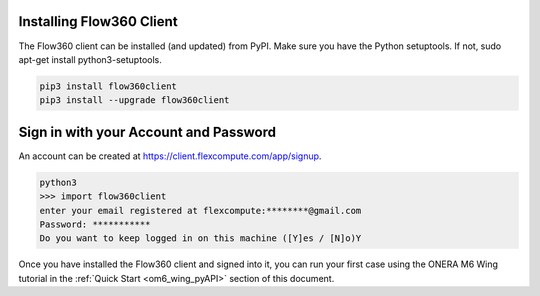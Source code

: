 Installing Flow360 Client
*************************

The Flow360 client can be installed (and updated) from PyPI.  Make sure you have the Python setuptools.  If not, sudo apt-get install python3-setuptools.

.. code-block:: python

    pip3 install flow360client
    pip3 install --upgrade flow360client

Sign in with your Account and Password
**************************************

An account can be created at https://client.flexcompute.com/app/signup.

.. code-block:: python

        python3
        >>> import flow360client
        enter your email registered at flexcompute:********@gmail.com
        Password: ***********
        Do you want to keep logged in on this machine ([Y]es / [N]o)Y

Once you have installed the Flow360 client and signed into it, you can run your first case using the ONERA M6 Wing tutorial in the :ref:`Quick Start <om6_wing_pyAPI>` section of this document.




